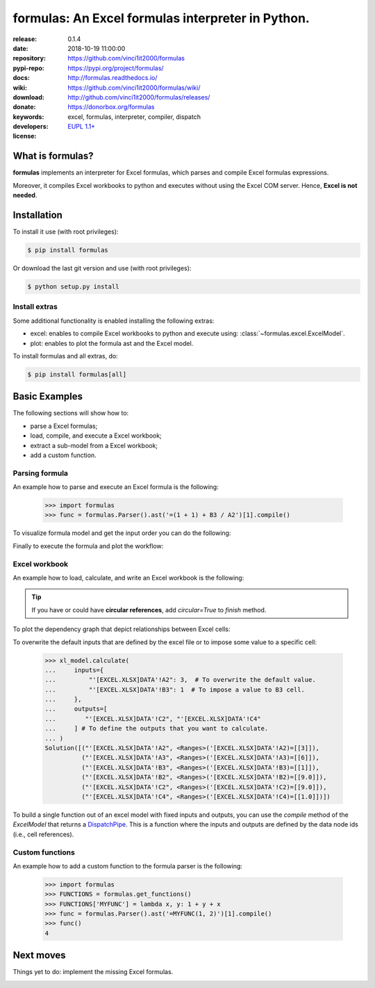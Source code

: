 .. _start-quick:

##################################################
formulas: An Excel formulas interpreter in Python.
##################################################
|pypi_ver| |travis_status| |appveyor_status| |cover_status| |docs_status|
|dependencies| |github_issues| |python_ver| |proj_license|

:release:       0.1.4
:date:          2018-10-19 11:00:00
:repository:    https://github.com/vinci1it2000/formulas
:pypi-repo:     https://pypi.org/project/formulas/
:docs:          http://formulas.readthedocs.io/
:wiki:          https://github.com/vinci1it2000/formulas/wiki/
:download:      http://github.com/vinci1it2000/formulas/releases/
:donate:        https://donorbox.org/formulas
:keywords:      excel, formulas, interpreter, compiler, dispatch
:developers:    .. include:: AUTHORS.rst
:license:       `EUPL 1.1+ <https://joinup.ec.europa.eu/software/page/eupl>`_

.. _start-pypi:
.. _start-intro:

What is formulas?
=================
**formulas** implements an interpreter for Excel formulas, which parses and
compile Excel formulas expressions.

Moreover, it compiles Excel workbooks to python and executes without using the
Excel COM server. Hence, **Excel is not needed**.


Installation
============
To install it use (with root privileges):

.. code-block:: console

    $ pip install formulas

Or download the last git version and use (with root privileges):

.. code-block:: console

    $ python setup.py install


Install extras
--------------
Some additional functionality is enabled installing the following extras:

- excel: enables to compile Excel workbooks to python and execute using:
  :class:`~formulas.excel.ExcelModel`.
- plot: enables to plot the formula ast and the Excel model.

To install formulas and all extras, do:

.. code-block:: console

    $ pip install formulas[all]

.. _end-quick:

Basic Examples
==============
The following sections will show how to:

- parse a Excel formulas;
- load, compile, and execute a Excel workbook;
- extract a sub-model from a Excel workbook;
- add a custom function.

Parsing formula
---------------
An example how to parse and execute an Excel formula is the following:

    >>> import formulas
    >>> func = formulas.Parser().ast('=(1 + 1) + B3 / A2')[1].compile()

To visualize formula model and get the input order you can do the following:

.. dispatcher:: func
   :opt: graph_attr={'ratio': '1'}
   :code:

    >>> list(func.inputs)
    ['A2', 'B3']
    >>> func.plot(view=False)  # Set view=True to plot in the default browser.
    SiteMap([(=((1 + 1) + (B3 / A2)), SiteMap())])

Finally to execute the formula and plot the workflow:

.. dispatcher:: func
   :opt: workflow=True, graph_attr={'ratio': '1'}
   :code:

    >>> func(1, 5)
    Array(7.0, dtype=object)
    >>> func.plot(workflow=True, view=False)  # Set view=True to plot in the default browser.
    SiteMap([(=((1 + 1) + (B3 / A2)), SiteMap())])

Excel workbook
--------------
An example how to load, calculate, and write an Excel workbook is the following:

.. testsetup::

    >>> import os.path as osp
    >>> from setup import mydir
    >>> fpath = osp.join(mydir, 'test/test_files/excel.xlsx')

.. doctest::

    >>> import formulas
    >>> fpath = 'file.xlsx'  # doctest: +SKIP
    >>> xl_model = formulas.ExcelModel().loads(fpath).finish()
    >>> xl_model.calculate()
    Solution(...)
    >>> xl_model.write()
    {'EXCEL.XLSX': {Book: <openpyxl.workbook.workbook.Workbook ...>}}

.. tip:: If you have or could have **circular references**, add `circular=True`
   to `finish` method.

To plot the dependency graph that depict relationships between Excel cells:

.. dispatcher:: dsp
   :code:

    >>> dsp = xl_model.dsp
    >>> dsp.plot(view=False)  # Set view=True to plot in the default browser.
    SiteMap([(ExcelModel, SiteMap())])

To overwrite the default inputs that are defined by the excel file or to impose
some value to a specific cell:

    >>> xl_model.calculate(
    ...     inputs={
    ...         "'[EXCEL.XLSX]DATA'!A2": 3,  # To overwrite the default value.
    ...         "'[EXCEL.XLSX]DATA'!B3": 1  # To impose a value to B3 cell.
    ...     },
    ...     outputs=[
    ...        "'[EXCEL.XLSX]DATA'!C2", "'[EXCEL.XLSX]DATA'!C4"
    ...     ] # To define the outputs that you want to calculate.
    ... )
    Solution([("'[EXCEL.XLSX]DATA'!A2", <Ranges>('[EXCEL.XLSX]DATA'!A2)=[[3]]),
              ("'[EXCEL.XLSX]DATA'!A3", <Ranges>('[EXCEL.XLSX]DATA'!A3)=[[6]]),
              ("'[EXCEL.XLSX]DATA'!B3", <Ranges>('[EXCEL.XLSX]DATA'!B3)=[[1]]),
              ("'[EXCEL.XLSX]DATA'!B2", <Ranges>('[EXCEL.XLSX]DATA'!B2)=[[9.0]]),
              ("'[EXCEL.XLSX]DATA'!C2", <Ranges>('[EXCEL.XLSX]DATA'!C2)=[[9.0]]),
              ("'[EXCEL.XLSX]DATA'!C4", <Ranges>('[EXCEL.XLSX]DATA'!C4)=[[1.0]])])

To build a single function out of an excel model with fixed inputs and outputs,
you can use the `compile` method of the `ExcelModel` that returns a
DispatchPipe_. This is a function where the inputs and outputs are defined by
the data node ids (i.e., cell references).

.. dispatcher:: func
   :code:

    >>> func = xl_model.compile(
    ...     inputs=[
    ...         "'[EXCEL.XLSX]DATA'!A2",  # First argument of the function.
    ...         "'[EXCEL.XLSX]DATA'!B3"   # Second argument of the function.
    ...     ], # To define function inputs.
    ...     outputs=[
    ...         "'[EXCEL.XLSX]DATA'!C2", "'[EXCEL.XLSX]DATA'!C4"
    ...     ] # To define function outputs.
    ... )
    >>> func
    <schedula.utils.dsp.DispatchPipe object at ...>
    >>> [v.value[0, 0] for v in func(3, 1)]  # To retrieve the data.
    [9.0, 1.0]
    >>> func.plot(view=False)  # Set view=True to plot in the default browser.
    SiteMap([(ExcelModel, SiteMap())])

.. _DispatchPipe: https://schedula.readthedocs.io/en/master/_build/schedula/utils/dsp/schedula.utils.dsp.DispatchPipe.html#schedula.utils.dsp.DispatchPipe

Custom functions
----------------
An example how to add a custom function to the formula parser is the following:

    >>> import formulas
    >>> FUNCTIONS = formulas.get_functions()
    >>> FUNCTIONS['MYFUNC'] = lambda x, y: 1 + y + x
    >>> func = formulas.Parser().ast('=MYFUNC(1, 2)')[1].compile()
    >>> func()
    4

.. _end-pypi:

Next moves
==========
Things yet to do: implement the missing Excel formulas.

.. _end-intro:
.. _start-badges:
.. |travis_status| image:: https://travis-ci.org/vinci1it2000/formulas.svg?branch=master
    :alt: Travis build status
    :target: https://travis-ci.org/vinci1it2000/formulas

.. |appveyor_status| image:: https://ci.appveyor.com/api/projects/status/i3bmqdc92u1bskg5?svg=true
    :alt: Appveyor build status
    :target: https://ci.appveyor.com/project/vinci1it2000/formulas

.. |cover_status| image:: https://coveralls.io/repos/github/vinci1it2000/formulas/badge.svg?branch=master
    :target: https://coveralls.io/github/vinci1it2000/formulas?branch=master
    :alt: Code coverage

.. |docs_status| image:: https://readthedocs.org/projects/formulas/badge/?version=stable
    :alt: Documentation status
    :target: https://formulas.readthedocs.io/en/stable/?badge=stable

.. |pypi_ver| image::  https://img.shields.io/pypi/v/formulas.svg?
    :target: https://pypi.python.org/pypi/formulas/
    :alt: Latest Version in PyPI

.. |python_ver| image:: https://img.shields.io/pypi/pyversions/formulas.svg?
    :target: https://pypi.python.org/pypi/formulas/
    :alt: Supported Python versions

.. |github_issues| image:: https://img.shields.io/github/issues/vinci1it2000/formulas.svg?
    :target: https://github.com/vinci1it2000/formulas/issues
    :alt: Issues count

.. |proj_license| image:: https://img.shields.io/badge/license-EUPL%201.1%2B-blue.svg?
    :target: https://raw.githubusercontent.com/vinci1it2000/formulas/master/LICENSE.txt
    :alt: Project License

.. |dependencies| image:: https://img.shields.io/requires/github/vinci1it2000/formulas.svg?
    :target: https://requires.io/github/vinci1it2000/formulas/requirements/?branch=master
    :alt: Dependencies up-to-date?
.. _end-badges:
